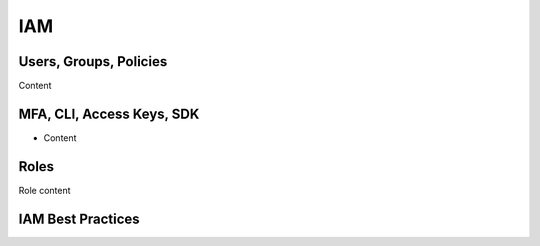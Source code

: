 
IAM
^^^^^^^^^^^^^^^^^^^^^^^^^^^^^^^^^^^^^^^^^^^^^^^^^^^^^^^^^^^^^^^^^^^^^^^^^^^^^^^^^^^^

Users, Groups, Policies
"""""""""""""""""""""""""""""""""""""""""""""""""""""""""""""""""""""""""""""""""""""

Content

MFA, CLI, Access Keys, SDK
"""""""""""""""""""""""""""""""""""""""""""""""""""""""""""""""""""""""""""""""""""""

• Content

Roles
"""""""""""""""""""""""""""""""""""""""""""""""""""""""""""""""""""""""""""""""""""""

Role content

IAM Best Practices
"""""""""""""""""""""""""""""""""""""""""""""""""""""""""""""""""""""""""""""""""""""

